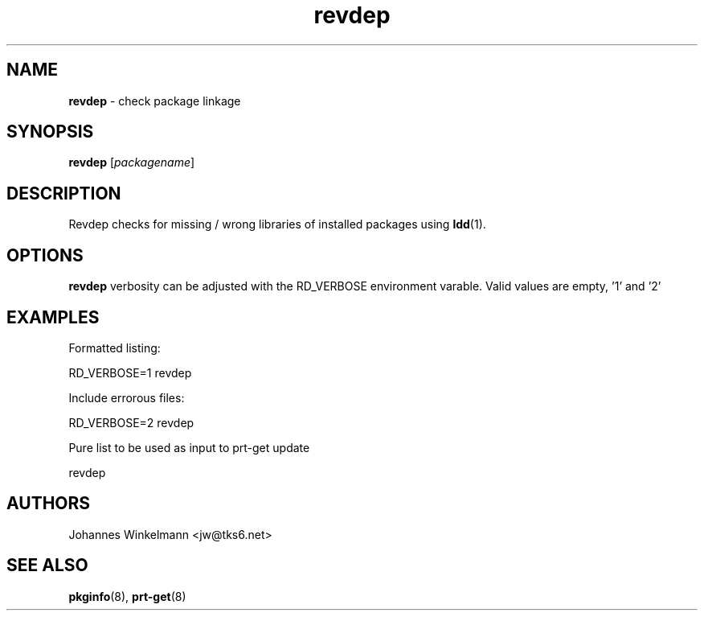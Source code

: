 ." Text automatically generated by txt2man-1.4.7
.TH revdep 1 "April 08, 2006" "" ""
.SH NAME
\fBrevdep \fP- check package linkage
\fB
.SH SYNOPSIS
.nf
.fam C
\fBrevdep\fP [\fIpackagename\fP]
.fam T
.fi
.SH DESCRIPTION
Revdep checks for missing / wrong libraries of
installed packages using \fBldd\fP(1).
.SH OPTIONS
\fBrevdep\fP verbosity can be adjusted with the RD_VERBOSE
environment varable. Valid values are empty, '1' and '2'
.SH EXAMPLES
Formatted listing:
.PP
.nf
.fam C
    RD_VERBOSE=1 revdep

.fam T
.fi
Include errorous files:
.PP
.nf
.fam C
    RD_VERBOSE=2 revdep

.fam T
.fi
Pure list to be used as input to prt-get update
.PP
.nf
.fam C
    revdep

.fam T
.fi
.SH AUTHORS 
Johannes Winkelmann <jw@tks6.net>
.SH SEE ALSO
\fBpkginfo\fP(8), \fBprt-get\fP(8)
